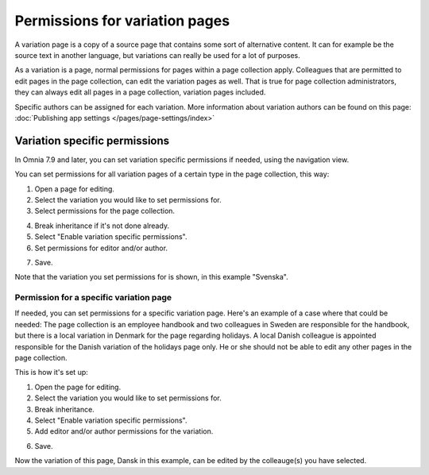 Permissions for variation pages
====================================

A variation page is a copy of a source page that contains some sort of alternative content. It can for example be the source text in another language, but variations can really be used for a lot of purposes.

As a variation is a page, normal permissions for pages within a page collection apply. Colleagues that are permitted to edit pages in the page collection, can edit the variation pages as well. That is true for page collection administrators, they can always edit all pages in a page collection, variation pages included.

Specific authors can be assigned for each variation. More information about variation authors can be found on this page: :doc:`Publishing app settings </pages/page-settings/index>`

Variation specific permissions
**********************************
In Omnia 7.9 and later, you can set variation specific permissions if needed, using the navigation view.

You can set permissions for all variation pages of a certain type in the page collection, this way:

1. Open a page for editing.
2. Select the variation you would like to set permissions for.
3. Select permissions for the page collection.

.. image:: permission-variation-page-collection.png

4. Break inheritance if it's not done already.
5. Select "Enable variation specific permissions".
6. Set permissions for editor and/or author.

.. image:: permission-variation-page-collection-permissions.png

7. Save.

Note that the variation you set permissions for is shown, in this example "Svenska".

Permission for a specific variation page
---------------------------------------------
If needed, you can set permissions for a specific variation page. Here's an example of a case where that could be needed: The page collection is an employee handbook and two colleagues in Sweden are responsible for the handbook, but there is a local variation in Denmark for the page regarding holidays. A local Danish colleague is appointed responsible for the Danish variation of the holidays page only. He or she should not be able to edit any other pages in the page collection. 
 
This is how it's set up: 

1. Open the page for editing.
2. Select the variation you would like to set permissions for.
3. Break inheritance.
4. Select "Enable variation specific permissions". 
5. Add editor and/or author permissions for the variation.

.. image:: page-permissions-variation-specific-page.png

6. Save.

Now the variation of this page, Dansk in this example, can be edited by the colleauge(s) you have selected.

